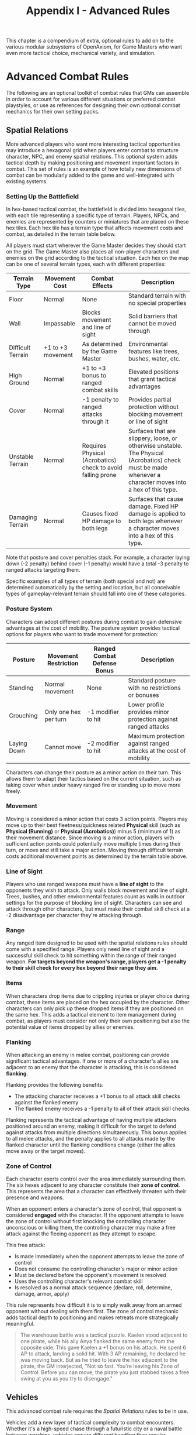 #+TITLE: Appendix I - Advanced Rules

This chapter is a compendium of extra, optional rules to add on to the various modular subsystems of OpenAxiom, for Game Masters who want even more tactical choice, mechanical variety, and simulation.

* Advanced Combat Rules
:PROPERTIES:
:ID:       0D0998B7-923B-4B09-BB08-6629970305E4
:END:

The following are an optional toolkit of combat rules that GMs can assemble in order to account for various different situations or preferred combat playstyles, or use as references for designing their own optional combat mechanics for their own setting packs.

** Spatial Relations
:PROPERTIES:
:ID:       5W3X4Y6Z-7A8B-9C0D-1E2F-3G4H5I6J7K8L
:END:

#+ATTR_HTML: :class section-icon
[[file:static/spatial_relations.svg]]

More advanced players who want more interesting tactical opportunities may introduce a hexagonal grid when players enter combat to structure character, NPC, and enemy spatial relations. This optional system adds tactical depth by making positioning and movement important factors in combat. This set of rules is an example of how totally new dimensions of combat can be modularly added to the game and well-integrated with existing systems.

*** Setting Up the Battlefield
:PROPERTIES:
:ID:       6X4Y5Z7A-8B9C-0D1E-2F3G-4H5I6J7K8L9M
:END:

In hex-based tactical combat, the battlefield is divided into hexagonal tiles, with each tile representing a specific type of terrain. Players, NPCs, and enemies are represented by counters or miniatures that are placed on these hex tiles. Each hex tile has a terrain type that affects movement costs and combat, as detailed in the terrain table below.

All players must start wherever the Game Master decides they should start on the grid. The Game Master also places all non-player characters and enemies on the grid according to the tactical situation. Each hex on the map can be one of several terrain types, each with different properties:

#+ATTR_HTML: :class terrain-types-table
| Terrain Type      | Movement Cost      | Combat Effects                            | Description                                               |
|-------------------+--------------------+-------------------------------------------+-----------------------------------------------------------|
| Floor             | Normal             | None                                      | Standard terrain with no special properties               |
| Wall              | Impassable         | Blocks movement and line of sight         | Solid barriers that cannot be moved through               |
| Difficult Terrain | +1 to +3 movement  | As determined by the Game Master          | Environmental features like trees, bushes, water, etc.    |
| High Ground       | Normal             | +1 to +3 bonus to ranged combat skills    | Elevated positions that grant tactical advantages         |
| Cover             | Normal             | -1 penalty to ranged attacks through it   | Provides partial protection without blocking movement or line of sight |
| Unstable Terrain  | Normal             | Requires Physical (Acrobatics) check to avoid falling prone | Surfaces that are slippery, loose, or otherwise unstable. The Physical (Acrobatics) check must be made whenever a character moves into a hex of this type. |
| Damaging Terrain  | Normal             | Causes fixed HP damage to both legs       | Surfaces that cause damage. Fixed HP damage is applied to both legs whenever a character moves into a hex of this type. |

Note that posture and cover penalties stack. For example, a character laying down (-2 penalty) behind cover (-1 penalty) would have a total -3 penalty to ranged attacks targeting them.

Specific examples of all types of terrain (both special and not) are determined automatically by the setting and location, but all conceivable types of gameplay-relevant terrain should fall into one of these categories.

*** Posture System
:PROPERTIES:
:ID:       9A7B8C0D-1E2F-3G4H-5I6J-7K8L9M0N1O2P
:END:

Characters can adopt different postures during combat to gain defensive advantages at the cost of mobility. The posture system provides tactical options for players who want to trade movement for protection:

#+ATTR_HTML: :class posture-system-table
| Posture      | Movement Restriction            | Ranged Combat Defense Bonus | Description                                               |
|--------------+---------------------------------+-----------------------------+-----------------------------------------------------------|
| Standing     | Normal movement                 | None                        | Standard posture with no restrictions or bonuses          |
| Crouching    | Only one hex per turn           | -1 modifier to hit          | Lower profile provides minor protection against ranged attacks |
| Laying Down  | Cannot move                     | -2 modifier to hit          | Maximum protection against ranged attacks at the cost of mobility |

Characters can change their posture as a minor action on their turn. This allows them to adapt their tactics based on the current situation, such as taking cover when under heavy ranged fire or standing up to move more freely.

*** Movement
:PROPERTIES:
:ID:       7Y5Z6A8B-9C0D-1E2F-3G4H-5I6J7K8L9M0N
:END:

Moving is considered a minor action that costs 3 action points. Players may move up to their best fleetness/quickness related *Physical* skill (such as *Physical (Running)* or *Physical (Acrobatics)*) minus 5 (minimum of 1) as their movement distance. Since moving is a minor action, players with sufficient action points could potentially move multiple times during their turn, or move and still take a major action. Moving through difficult terrain costs additional movement points as determined by the terrain table above.

*** Line of Sight
:PROPERTIES:
:ID:       8Z6A7B9C-0D1E-2F3G-4H5I-6J7K8L9M0N1O
:END:

Players who use ranged weapons must have a *line of sight* to the opponents they wish to attack. Only walls block movement and line of sight. Trees, bushes, and other environmental features count as walls in outdoor settings for the purpose of blocking line of sight. Characters can see and attack through other characters, but must make their combat skill check at a -2 disadvantage per character they're attacking through.

*** Range


Any ranged item designed to be used with the spatial relations rules should come with a specified range. Players only need line of sight and a successful skill check to hit something within the range of their ranged weapon. *For targets beyond the weapon's range, players get a -1 penalty to their skill check for every hex beyond their range they aim.*

*** Items

When characters drop items due to crippling injuries or player choice during combat, these items are placed on the hex occupied by the character. Other characters can only pick up these dropped items if they are positioned on the same hex. This adds a tactical element to item management during combat, as players must consider not only their own positioning but also the potential value of items dropped by allies or enemies.

*** Flanking
:PROPERTIES:
:ID:       7A8B9C0D-1E2F-3G4H-5I6J-7K8L9M0N1O2P
:END:

When attacking an enemy in melee combat, positioning can provide significant tactical advantages. If one or more of a character's allies are adjacent to an enemy that the character is attacking, this is considered *flanking*.

Flanking provides the following benefits:
- The attacking character receives a +1 bonus to all attack skill checks against the flanked enemy
- The flanked enemy receives a -1 penalty to all of their attack skill checks

Flanking represents the tactical advantage of having multiple attackers positioned around an enemy, making it difficult for the target to defend against attacks from multiple directions simultaneously. This bonus applies to all melee attacks, and the penalty applies to all attacks made by the flanked character until the flanking conditions change (either the allies move away or the target moves).

*** Zone of Control
:PROPERTIES:
:ID:       8B9C0D1E-2F3G-4H5I-6J7K-8L9M0N1O2P3Q
:END:

Each character exerts control over the area immediately surrounding them. The six hexes adjacent to any character constitute their *zone of control*. This represents the area that a character can effectively threaten with their presence and weapons.

When an opponent enters a character's zone of control, that opponent is considered *engaged* with the character. If the opponent attempts to leave the zone of control without first knocking the controlling character unconscious or killing them, the controlling character may make a free attack against the fleeing opponent as they attempt to escape.

This free attack:
- Is made immediately when the opponent attempts to leave the zone of control
- Does not consume the controlling character's major or minor action
- Must be declared before the opponent's movement is resolved
- Uses the controlling character's relevant combat skill
- Is resolved as a normal attack sequence (declare, roll, determine, damage, armor, apply)

This rule represents how difficult it is to simply walk away from an armed opponent without dealing with them first. The zone of control mechanic adds tactical depth to positioning and makes retreats more strategically meaningful.

#+BEGIN_QUOTE
The warehouse battle was a tactical puzzle. Kaelen stood adjacent to one pirate, while his ally Anya flanked the same enemy from the opposite side. This gave Kaelen a +1 bonus on his attack. He spent 6 AP to attack, landing a solid hit. With 3 AP remaining, he declared he was moving back. But as he tried to leave the hex adjacent to the pirate, the GM interjected, "Not so fast. You're leaving his Zone of Control. Before you can move, the pirate you just stabbed takes a free swing at you as you try to disengage."
#+END_QUOTE

** Vehicles
:PROPERTIES:
:ID:       1V2E3H4I-5C6L-7E8S-9R0U-1L2E3V4E5H6I
:END:

#+ATTR_HTML: :class section-icon
[[file:static/vehicles.svg]]

This advanced combat rule requires the [[* Spatial Relations][Spatial Relations]] rules to be in use.

Vehicles add a new layer of tactical complexity to combat encounters. Whether it's a high-speed chase through a futuristic city or a naval battle between warships, vehicles require different handling than regular characters.

*** Vehicle Statistics
:PROPERTIES:
:ID:       2W3X4Y5Z-6A7B-8C9D-0E1F-2G3H4I5J6K7L
:END:

Every vehicle has several key statistics:

- *Size*: Determines how many characters a vehicle can hold:
  - Small (S): One character riding on the outside
  - Medium (M): One character riding on the inside
  - Large (L): Four characters riding on the inside
  - Extra Large (XL): Six characters riding on the inside

- *Acceleration Rate*: A constant value measured in hexes, representing how many hexes the vehicle can add to its current speed each turn. This value also determines how many hexes the vehicle can subtract from its current speed each turn when braking. For example, a vehicle with an acceleration rate of 2 can increase or decrease its speed by up to 2 hexes per turn.

- *Maneuverability*: A constant rating that determines how many hex sides the vehicle can turn each turn. For example, a vehicle with a maneuverability of 2 can change its facing by up to 2 hex sides per turn.

- *Damage Resistance (DR)*: A constant value that reduces damage taken by anyone inside the vehicle. Characters riding inside a vehicle apply this DR in addition to any armor they are wearing when determining damage taken from attacks.

Vehicles also have variable values that are tracked during play:

- *Speed*: A variable value that changes over time and represents the number of hexes a vehicle moves on its turn, as long as this value is greater than zero. Vehicles must move this many hexes in the direction they are currently facing. Represented using a d100.

- *Facing*: The current hex side the vehicle is pointed, which determines the direction of movement. Represented by the direction the vehicle token or mini is pointing in.

*** Steering and Movement
:PROPERTIES:
:ID:       3X4Y5Z6A-7B8C-9D0E-1F2G-3H4I5J6K7L8M
:END:

Vehicles have two primary movement actions that each cost 3 Action Points:

- *Accelerating or Braking*: Vehicles can accelerate or brake by up to their acceleration rate in hexes per turn. Acceleration increases the vehicle's speed, while braking decreases it. A vehicle's speed can never be reduced below zero.

- *Turning*: Vehicles can change their facing by up to their maneuverability rating in hex sides per turn.

When steering, the vehicle's facing changes first, and then the vehicle moves in that new direction. This means that players can plan their turns by first deciding how much to turn, then moving the appropriate number of hexes in that direction.

Vehicles must move a number of hexes equal to their current speed on each turn, as long as their speed is greater than zero. This movement is mandatory and must be in the direction the vehicle is currently facing. Players cannot choose to move fewer hexes than their current speed.

*** Using Vehicles in Combat
:PROPERTIES:
:ID:       4Y5Z6A7B-8C9D-0E1F-2G3H-4I5J-6K7L-8M9N
:END:

Characters operating vehicles use the vehicle's movement rules instead of their own. Any characters riding in the vehicle move with it automatically.

Attacks against vehicles directly are not possible in this system. Instead, characters must target those inside the vehicle, and vehicles act as simple pieces of armor for the characters inside the vehicle, but not outside.

Vehicles can be used to ram enemies. This does an amount of damage points determined by the vehicle's size plus its current speed, where Small=5, Medium=10, Large=15, XL=20. The target can make a defense roll (such as a skill check against *Physical (Dodge)*) as normal, even though the vehicle does not make a combat roll or roll for damage.

XL vehicles can also be used to knock down walls, but this reduces the speed of that vehicle back down to one.

#+BEGIN_QUOTE
Jax was in a desperate chase, his armored car's speed at a blistering 15 hexes per turn. A sharp corner loomed. On his turn, he took two movement actions. First, he slammed on the brakes, using his car's Acceleration Rate of 3 to reduce his speed to 12. For his second action, he wrenched the wheel, using his Maneuverability of 2 to change his car's facing by two hex sides. The GM resolved the turn: "You screech around the corner, successfully changing your facing. Now, you must move your new speed of 12 hexes in that new direction."
#+END_QUOTE
